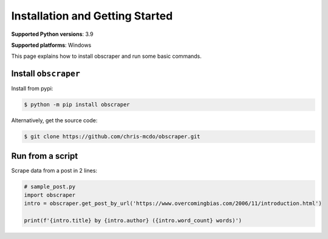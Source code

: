 Installation and Getting Started
================================

**Supported Python versions**: 3.9

**Supported platforms**: Windows

.. TODO test whether it works on linux, macOS

This page explains how to install obscraper and run some basic commands.

Install ``obscraper``
---------------------

Install from pypi:

.. code-block:: console

    $ python -m pip install obscraper


.. TODO how to check version?

Alternatively, get the source code:

.. code-block:: console

    $ git clone https://github.com/chris-mcdo/obscraper.git

Run from a script
-----------------

Scrape data from a post in 2 lines:

.. code-block:: python

    # sample_post.py
    import obscraper
    intro = obscraper.get_post_by_url('https://www.overcomingbias.com/2006/11/introduction.html')

    print(f'{intro.title} by {intro.author} ({intro.word_count} words)')

